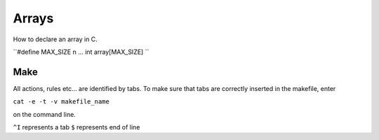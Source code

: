 

Arrays
======
How to declare an array in C.

``#define MAX_SIZE n
...
int array[MAX_SIZE]
``


Make
----
All actions, rules etc... are identified by tabs. To make sure that tabs are correctly inserted in the makefile, enter

``cat -e -t -v makefile_name`` 

on the command line.

``^I`` represents a tab
``$`` represents end of line
